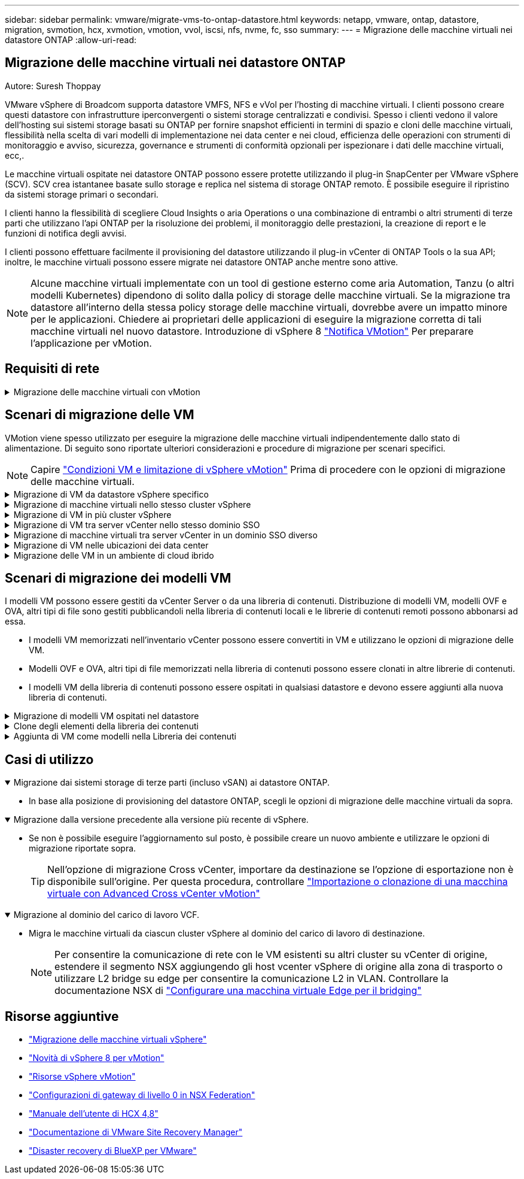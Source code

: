 ---
sidebar: sidebar 
permalink: vmware/migrate-vms-to-ontap-datastore.html 
keywords: netapp, vmware, ontap, datastore, migration, svmotion, hcx, xvmotion, vmotion, vvol, iscsi, nfs, nvme, fc, sso 
summary:  
---
= Migrazione delle macchine virtuali nei datastore ONTAP
:allow-uri-read: 




== Migrazione delle macchine virtuali nei datastore ONTAP

Autore: Suresh Thoppay

[role="lead"]
VMware vSphere di Broadcom supporta datastore VMFS, NFS e vVol per l'hosting di macchine virtuali. I clienti possono creare questi datastore con infrastrutture iperconvergenti o sistemi storage centralizzati e condivisi. Spesso i clienti vedono il valore dell'hosting sui sistemi storage basati su ONTAP per fornire snapshot efficienti in termini di spazio e cloni delle macchine virtuali, flessibilità nella scelta di vari modelli di implementazione nei data center e nei cloud, efficienza delle operazioni con strumenti di monitoraggio e avviso, sicurezza, governance e strumenti di conformità opzionali per ispezionare i dati delle macchine virtuali, ecc,.

Le macchine virtuali ospitate nei datastore ONTAP possono essere protette utilizzando il plug-in SnapCenter per VMware vSphere (SCV). SCV crea istantanee basate sullo storage e replica nel sistema di storage ONTAP remoto. È possibile eseguire il ripristino da sistemi storage primari o secondari.

I clienti hanno la flessibilità di scegliere Cloud Insights o aria Operations o una combinazione di entrambi o altri strumenti di terze parti che utilizzano l'api ONTAP per la risoluzione dei problemi, il monitoraggio delle prestazioni, la creazione di report e le funzioni di notifica degli avvisi.

I clienti possono effettuare facilmente il provisioning del datastore utilizzando il plug-in vCenter di ONTAP Tools o la sua API; inoltre, le macchine virtuali possono essere migrate nei datastore ONTAP anche mentre sono attive.


NOTE: Alcune macchine virtuali implementate con un tool di gestione esterno come aria Automation, Tanzu (o altri modelli Kubernetes) dipendono di solito dalla policy di storage delle macchine virtuali. Se la migrazione tra datastore all'interno della stessa policy storage delle macchine virtuali, dovrebbe avere un impatto minore per le applicazioni. Chiedere ai proprietari delle applicazioni di eseguire la migrazione corretta di tali macchine virtuali nel nuovo datastore. Introduzione di vSphere 8 https://core.vmware.com/resource/vsphere-vmotion-notifications["Notifica VMotion"] Per preparare l'applicazione per vMotion.



== Requisiti di rete

.Migrazione delle macchine virtuali con vMotion
[%collapsible]
====
Si presuppone che nel datastore ONTAP sia già in uso una rete di storage doppia per garantire connettività, tolleranza agli errori e incremento delle performance.

La migrazione delle VM negli host vSphere viene gestita anche dall'interfaccia VMkernel dell'host vSphere. Per la migrazione a caldo (con VM attivate), viene utilizzata l'interfaccia VMkernel con il servizio abilitato vMotion e per la migrazione a freddo (con VM disattivate), l'interfaccia VMkernel con il servizio di provisioning attivato viene utilizzata per spostare i dati. Se non è stata trovata un'interfaccia valida, verrà utilizzata l'interfaccia di gestione per spostare i dati, cosa che potrebbe non essere desiderabile per alcuni casi di utilizzo.

image::migrate-vms-to-ontap-image02.png[VMkernel con servizi abilitati]

Quando si modifica l'interfaccia VMkernel, di seguito è riportata l'opzione che consente di abilitare i servizi richiesti.

image::migrate-vms-to-ontap-image01.png[Opzioni di servizio VMkernel]


TIP: Assicurarsi che siano disponibili almeno due schede nic uplink attive ad alta velocità per il gruppo di porte utilizzato dalle interfacce vMotion e Provisioning VMkernel.

====


== Scenari di migrazione delle VM

VMotion viene spesso utilizzato per eseguire la migrazione delle macchine virtuali indipendentemente dallo stato di alimentazione. Di seguito sono riportate ulteriori considerazioni e procedure di migrazione per scenari specifici.


NOTE: Capire https://docs.vmware.com/en/VMware-vSphere/8.0/vsphere-vcenter-esxi-management/GUID-0540DF43-9963-4AF9-A4DB-254414DC00DA.html["Condizioni VM e limitazione di vSphere vMotion"] Prima di procedere con le opzioni di migrazione delle macchine virtuali.

.Migrazione di VM da datastore vSphere specifico
[%collapsible]
====
Seguire la procedura riportata di seguito per eseguire la migrazione delle macchine virtuali al nuovo datastore utilizzando l'interfaccia utente.

. Con vSphere Web Client, selezionare il datastore dall'inventario dello storage e fare clic sulla scheda VM.
+
image::migrate-vms-to-ontap-image03.png[Macchine virtuali su datastore specifico]

. Selezionare le VM da migrare e fare clic con il pulsante destro del mouse per selezionare l'opzione Migra.
+
image::migrate-vms-to-ontap-image04.png[Macchine virtuali da migrare]

. Scegliere l'opzione per modificare solo l'archiviazione, quindi fare clic su Avanti
+
image::migrate-vms-to-ontap-image05.png[Cambia solo storage]

. Seleziona la policy storage della macchina virtuale desiderata e scegli l'archivio dati compatibile. Fare clic su Avanti.
+
image::migrate-vms-to-ontap-image06.png[Datastore che soddisfa la policy storage delle macchine virtuali]

. Rivedere e fare clic su fine.
+
image::migrate-vms-to-ontap-image07.png[Verifica della migrazione dello storage]



Per migrare le macchine virtuali utilizzando PowerCLI, ecco lo script di esempio.

[source, powershell]
----
#Authenticate to vCenter
Connect-VIServer -server vcsa.sddc.netapp.local -force

# Get all VMs with filter applied for a specific datastore
$vm = Get-DataStore 'vSanDatastore' | Get-VM Har*

#Gather VM Disk info
$vmdisk = $vm | Get-HardDisk

#Gather the desired Storage Policy to set for the VMs. Policy should be available with valid datastores.
$storagepolicy = Get-SPBMStoragePolicy 'NetApp Storage'

#set VM Storage Policy for VM config and its data disks.
$vm, $vmdisk | Get-SPBMEntityConfiguration | Set-SPBMEntityConfiguration -StoragePolicy $storagepolicy

#Migrate VMs to Datastore specified by Policy
$vm | Move-VM -Datastore (Get-SPBMCompatibleStorage -StoragePolicy $storagepolicy)

#Ensure VM Storage Policy remains compliant.
$vm, $vmdisk | Get-SPBMEntityConfiguration
----
====
.Migrazione di macchine virtuali nello stesso cluster vSphere
[%collapsible]
====
Seguire la procedura riportata di seguito per eseguire la migrazione delle macchine virtuali al nuovo datastore utilizzando l'interfaccia utente.

. Con vSphere Web Client, selezionare il cluster dall'inventario host e cluster e fare clic sulla scheda VM.
+
image::migrate-vms-to-ontap-image08.png[VM su cluster specifico]

. Selezionare le VM da migrare e fare clic con il pulsante destro del mouse per selezionare l'opzione Migra.
+
image::migrate-vms-to-ontap-image04.png[Macchine virtuali da migrare]

. Scegliere l'opzione per modificare solo l'archiviazione, quindi fare clic su Avanti
+
image::migrate-vms-to-ontap-image05.png[Cambia solo storage]

. Seleziona la policy storage della macchina virtuale desiderata e scegli l'archivio dati compatibile. Fare clic su Avanti.
+
image::migrate-vms-to-ontap-image06.png[Datastore che soddisfa la policy storage delle macchine virtuali]

. Rivedere e fare clic su fine.
+
image::migrate-vms-to-ontap-image07.png[Verifica della migrazione dello storage]



Per migrare le macchine virtuali utilizzando PowerCLI, ecco lo script di esempio.

[source, powershell]
----
#Authenticate to vCenter
Connect-VIServer -server vcsa.sddc.netapp.local -force

# Get all VMs with filter applied for a specific cluster
$vm = Get-Cluster 'vcf-m01-cl01' | Get-VM Aria*

#Gather VM Disk info
$vmdisk = $vm | Get-HardDisk

#Gather the desired Storage Policy to set for the VMs. Policy should be available with valid datastores.
$storagepolicy = Get-SPBMStoragePolicy 'NetApp Storage'

#set VM Storage Policy for VM config and its data disks.
$vm, $vmdisk | Get-SPBMEntityConfiguration | Set-SPBMEntityConfiguration -StoragePolicy $storagepolicy

#Migrate VMs to Datastore specified by Policy
$vm | Move-VM -Datastore (Get-SPBMCompatibleStorage -StoragePolicy $storagepolicy)

#Ensure VM Storage Policy remains compliant.
$vm, $vmdisk | Get-SPBMEntityConfiguration
----

TIP: Quando viene utilizzato DataStore Cluster con DRS (Dynamic Resource Scheduling) di storage completamente automatizzato ed entrambi i datastore (origine e destinazione) sono dello stesso tipo (VMFS/NFS/vVol), mantenere entrambi i datastore nello stesso cluster storage e migrare le macchine virtuali dal datastore di origine, abilitando la modalità di manutenzione sull'origine. L'esperienza sarà simile a come gli host di calcolo sono gestiti per la manutenzione.

====
.Migrazione di VM in più cluster vSphere
[%collapsible]
====

NOTE: Fare riferimento a. https://docs.vmware.com/en/VMware-vSphere/8.0/vsphere-vcenter-esxi-management/GUID-03E7E5F9-06D9-463F-A64F-D4EC20DAF22E.html["Compatibilità CPU e compatibilità vSphere Enhanced vMotion"] Quando gli host di origine e di destinazione sono di famiglia o modello CPU diversi.

Seguire la procedura riportata di seguito per eseguire la migrazione delle macchine virtuali al nuovo datastore utilizzando l'interfaccia utente.

. Con vSphere Web Client, selezionare il cluster dall'inventario host e cluster e fare clic sulla scheda VM.
+
image::migrate-vms-to-ontap-image08.png[VM su cluster specifico]

. Selezionare le VM da migrare e fare clic con il pulsante destro del mouse per selezionare l'opzione Migra.
+
image::migrate-vms-to-ontap-image04.png[Macchine virtuali da migrare]

. Scegliere l'opzione per modificare la risorsa di calcolo e l'archiviazione, quindi fare clic su Avanti
+
image::migrate-vms-to-ontap-image09.png[Cambia sia calcolo che storage]

. Naviga e scegli il cluster giusto per migrare.
+
image::migrate-vms-to-ontap-image12.png[Selezionare il cluster di destinazione]

. Seleziona la policy storage della macchina virtuale desiderata e scegli l'archivio dati compatibile. Fare clic su Avanti.
+
image::migrate-vms-to-ontap-image13.png[Datastore che soddisfa la policy storage delle macchine virtuali]

. Scegliere la cartella VM per posizionare le VM di destinazione.
+
image::migrate-vms-to-ontap-image14.png[Selezione della cartella VM di destinazione]

. Selezionare il gruppo di porte di destinazione.
+
image::migrate-vms-to-ontap-image15.png[Selezione del gruppo di porte di destinazione]

. Rivedere e fare clic su fine.
+
image::migrate-vms-to-ontap-image07.png[Verifica della migrazione dello storage]



Per migrare le macchine virtuali utilizzando PowerCLI, ecco lo script di esempio.

[source, powershell]
----
#Authenticate to vCenter
Connect-VIServer -server vcsa.sddc.netapp.local -force

# Get all VMs with filter applied for a specific cluster
$vm = Get-Cluster 'vcf-m01-cl01' | Get-VM Aria*

#Gather VM Disk info
$vmdisk = $vm | Get-HardDisk

#Gather the desired Storage Policy to set for the VMs. Policy should be available with valid datastores.
$storagepolicy = Get-SPBMStoragePolicy 'NetApp Storage'

#set VM Storage Policy for VM config and its data disks.
$vm, $vmdisk | Get-SPBMEntityConfiguration | Set-SPBMEntityConfiguration -StoragePolicy $storagepolicy

#Migrate VMs to another cluster and Datastore specified by Policy
$vm | Move-VM -Destination (Get-Cluster 'Target Cluster') -Datastore (Get-SPBMCompatibleStorage -StoragePolicy $storagepolicy)

#When Portgroup is specific to each cluster, replace the above command with
$vm | Move-VM -Destination (Get-Cluster 'Target Cluster') -Datastore (Get-SPBMCompatibleStorage -StoragePolicy $storagepolicy) -PortGroup (Get-VirtualPortGroup 'VLAN 101')

#Ensure VM Storage Policy remains compliant.
$vm, $vmdisk | Get-SPBMEntityConfiguration
----
====
.Migrazione di VM tra server vCenter nello stesso dominio SSO
[#vmotion-same-sso%collapsible]
====
Seguire la procedura riportata di seguito per migrare le macchine virtuali al nuovo server vCenter elencato nella stessa interfaccia utente del client vSphere.


NOTE: Per ulteriori requisiti come le versioni vCenter di origine e destinazione, ecc., controllare https://docs.vmware.com/en/VMware-vSphere/8.0/vsphere-vcenter-esxi-management/GUID-DAD0C40A-7F66-44CF-B6E8-43A0153ABE81.html["Documentazione vSphere sui requisiti di vMotion tra le istanze del server vCenter"]

. Con vSphere Web Client, selezionare il cluster dall'inventario host e cluster e fare clic sulla scheda VM.
+
image::migrate-vms-to-ontap-image08.png[VM su cluster specifico]

. Selezionare le VM da migrare e fare clic con il pulsante destro del mouse per selezionare l'opzione Migra.
+
image::migrate-vms-to-ontap-image04.png[Macchine virtuali da migrare]

. Scegliere l'opzione per modificare la risorsa di calcolo e l'archiviazione, quindi fare clic su Avanti
+
image::migrate-vms-to-ontap-image09.png[Cambia sia calcolo che storage]

. Selezionare il cluster di destinazione nel server vCenter di destinazione.
+
image::migrate-vms-to-ontap-image12.png[Selezionare il cluster di destinazione]

. Seleziona la policy storage della macchina virtuale desiderata e scegli l'archivio dati compatibile. Fare clic su Avanti.
+
image::migrate-vms-to-ontap-image13.png[Datastore che soddisfa la policy storage delle macchine virtuali]

. Scegliere la cartella VM per posizionare le VM di destinazione.
+
image::migrate-vms-to-ontap-image14.png[Selezione della cartella VM di destinazione]

. Selezionare il gruppo di porte di destinazione.
+
image::migrate-vms-to-ontap-image15.png[Selezione del gruppo di porte di destinazione]

. Esaminare le opzioni di migrazione e fare clic su fine.
+
image::migrate-vms-to-ontap-image07.png[Verifica della migrazione dello storage]



Per migrare le macchine virtuali utilizzando PowerCLI, ecco lo script di esempio.

[source, powershell]
----
#Authenticate to Source vCenter
$sourcevc = Connect-VIServer -server vcsa01.sddc.netapp.local -force
$targetvc = Connect-VIServer -server vcsa02.sddc.netapp.local -force

# Get all VMs with filter applied for a specific cluster
$vm = Get-Cluster 'vcf-m01-cl01'  -server $sourcevc| Get-VM Win*

#Gather the desired Storage Policy to set for the VMs. Policy should be available with valid datastores.
$storagepolicy = Get-SPBMStoragePolicy 'iSCSI' -server $targetvc

#Migrate VMs to target vCenter
$vm | Move-VM -Destination (Get-Cluster 'Target Cluster' -server $targetvc) -Datastore (Get-SPBMCompatibleStorage -StoragePolicy $storagepolicy -server $targetvc) -PortGroup (Get-VirtualPortGroup 'VLAN 101' -server $targetvc)

$targetvm = Get-Cluster 'Target Cluster' -server $targetvc | Get-VM Win*

#Gather VM Disk info
$targetvmdisk = $targetvm | Get-HardDisk

#set VM Storage Policy for VM config and its data disks.
$targetvm, $targetvmdisk | Get-SPBMEntityConfiguration | Set-SPBMEntityConfiguration -StoragePolicy $storagepolicy

#Ensure VM Storage Policy remains compliant.
$targetvm, $targetvmdisk | Get-SPBMEntityConfiguration
----
====
.Migrazione di macchine virtuali tra server vCenter in un dominio SSO diverso
[%collapsible]
====

NOTE: Questo scenario presuppone che la comunicazione esista tra i server vCenter. In caso contrario, controllare lo scenario di ubicazione del data center riportato di seguito. Per i prerequisiti, controllare https://docs.vmware.com/en/VMware-vSphere/8.0/vsphere-vcenter-esxi-management/GUID-1960B6A6-59CD-4B34-8FE5-42C19EE8422A.html["Documentazione vSphere su Advanced Cross vCenter vMotion"]

Seguire la procedura riportata di seguito per migrare le macchine virtuali a un server vCenter diverso utilizzando l'interfaccia utente.

. Con vSphere Web Client, selezionare il server vCenter di origine e fare clic sulla scheda VM.
+
image::migrate-vms-to-ontap-image10.png[Macchine virtuali su vCenter origine]

. Selezionare le VM da migrare e fare clic con il pulsante destro del mouse per selezionare l'opzione Migra.
+
image::migrate-vms-to-ontap-image04.png[Macchine virtuali da migrare]

. Scegliere l'opzione Cross vCenter Server Export, quindi fare clic su Next
+
image::migrate-vms-to-ontap-image11.png[Esportazione cross vCenter Server]

+

TIP: È anche possibile importare una VM dal server vCenter di destinazione. Per questa procedura, controllare https://docs.vmware.com/en/VMware-vSphere/8.0/vsphere-vcenter-esxi-management/GUID-ED703E35-269C-48E0-A34D-CCBB26BFD93E.html["Importazione o clonazione di una macchina virtuale con Advanced Cross vCenter vMotion"]

. Fornire i dettagli delle credenziali vCenter e fare clic su Login (accesso).
+
image::migrate-vms-to-ontap-image23.png[Credenziali vCenter]

. Confermare e accettare l'identificazione del certificato SSL del server vCenter
+
image::migrate-vms-to-ontap-image24.png[Identificazione SSL]

. Espandi vCenter di destinazione e seleziona il cluster di calcolo di destinazione.
+
image::migrate-vms-to-ontap-image25.png[Selezionare il cluster di elaborazione di destinazione]

. Seleziona il datastore di destinazione in base alla policy storage della macchina virtuale.
+
image::migrate-vms-to-ontap-image26.png[selezionare l'archivio dati di destinazione]

. Selezionare la cartella VM di destinazione.
+
image::migrate-vms-to-ontap-image27.png[Selezionare la cartella VM di destinazione]

. Scegliere il gruppo di porte VM per ciascuna mappatura della scheda di interfaccia di rete.
+
image::migrate-vms-to-ontap-image28.png[Selezionare il gruppo di porte di destinazione]

. Esaminare e fare clic su fine per avviare vMotion sui server vCenter.
+
image::migrate-vms-to-ontap-image29.png[Cross vMotion Operation Review]



Per migrare le macchine virtuali utilizzando PowerCLI, ecco lo script di esempio.

[source, powershell]
----
#Authenticate to Source vCenter
$sourcevc = Connect-VIServer -server vcsa01.sddc.netapp.local -force
$targetvc = Connect-VIServer -server vcsa02.sddc.netapp.local -force

# Get all VMs with filter applied for a specific cluster
$vm = Get-Cluster 'Source Cluster'  -server $sourcevc| Get-VM Win*

#Gather the desired Storage Policy to set for the VMs. Policy should be available with valid datastores.
$storagepolicy = Get-SPBMStoragePolicy 'iSCSI' -server $targetvc

#Migrate VMs to target vCenter
$vm | Move-VM -Destination (Get-Cluster 'Target Cluster' -server $targetvc) -Datastore (Get-SPBMCompatibleStorage -StoragePolicy $storagepolicy -server $targetvc) -PortGroup (Get-VirtualPortGroup 'VLAN 101' -server $targetvc)

$targetvm = Get-Cluster 'Target Cluster' -server $targetvc | Get-VM Win*

#Gather VM Disk info
$targetvmdisk = $targetvm | Get-HardDisk

#set VM Storage Policy for VM config and its data disks.
$targetvm, $targetvmdisk | Get-SPBMEntityConfiguration | Set-SPBMEntityConfiguration -StoragePolicy $storagepolicy

#Ensure VM Storage Policy remains compliant.
$targetvm, $targetvmdisk | Get-SPBMEntityConfiguration
----
====
.Migrazione di VM nelle ubicazioni dei data center
[%collapsible]
====
* Quando il traffico di livello 2 viene esteso tra i data center utilizzando NSX Federation o altre opzioni, seguire la procedura per la migrazione delle VM tra i server vCenter.
* HCX fornisce vari https://docs.vmware.com/en/VMware-HCX/4.8/hcx-user-guide/GUID-8A31731C-AA28-4714-9C23-D9E924DBB666.html["tipi di migrazione"] Include vMotion assistito dalla replica nei data center per spostare la VM senza downtime.
* https://docs.vmware.com/en/Site-Recovery-Manager/index.html["Site Recovery Manager (SRM)"] È generalmente destinato a scopi di ripristino di emergenza e spesso viene utilizzato per la migrazione pianificata mediante la replica basata su array di storage.
* Utilizzo dei prodotti per la protezione continua dei dati (CDP) https://core.vmware.com/resource/vmware-vsphere-apis-io-filtering-vaio#section1["VSphere API per io (VAIO)"] Per intercettare i dati e inviare una copia nella posizione remota per una soluzione RPO prossima allo zero.
* Possono essere utilizzati anche i prodotti di backup e ripristino. Ma spesso porta a un RTO più lungo.
* https://docs.netapp.com/us-en/bluexp-disaster-recovery/get-started/dr-intro.html["Disaster Recovery as a Service (DRaaS) di BlueXP"] Utilizza la replica basata su storage array e automatizza alcune attività per il ripristino delle macchine virtuali nel sito di destinazione.


====
.Migrazione delle VM in un ambiente di cloud ibrido
[%collapsible]
====
* https://docs.vmware.com/en/VMware-Cloud/services/vmware-cloud-gateway-administration/GUID-91C57891-4D61-4F4C-B580-74F3000B831D.html["Configurare la modalità di collegamento ibrida"] e seguire la procedura di link:#vmotion-same-sso["Migrazione di VM tra server vCenter nello stesso dominio SSO"]
* HCX fornisce vari https://docs.vmware.com/en/VMware-HCX/4.8/hcx-user-guide/GUID-8A31731C-AA28-4714-9C23-D9E924DBB666.html["tipi di migrazione"] Incluso il vMotion assistito dalla replica nei data center per spostare la VM mentre è accesa.
+
** Link:../ehc/aws-migrate-vmware-hcx.html [TR 4942: Migrazione dei carichi di lavoro nel datastore FSX ONTAP con VMware HCX]
** Link:../ehc/azure-migrate-vmware-hcx.html [TR-4940: Migrazione dei carichi di lavoro nel datastore Azure NetApp Files utilizzando VMware HCX - Guida rapida]
** Link:../ehc/gcp-migrate-vmware-hcx.html [migrazione dei carichi di lavoro nel datastore di NetApp Cloud Volume Service su Google Cloud VMware Engine utilizzando VMware HCX - Guida rapida]


* https://docs.netapp.com/us-en/bluexp-disaster-recovery/get-started/dr-intro.html["Disaster Recovery as a Service (DRaaS) di BlueXP"] Utilizza la replica basata su storage array e automatizza alcune attività per il ripristino delle macchine virtuali nel sito di destinazione.
* Con i prodotti CDP (Continuous Data Protection) supportati che utilizzano https://core.vmware.com/resource/vmware-vsphere-apis-io-filtering-vaio#section1["VSphere API per io (VAIO)"] Per intercettare i dati e inviare una copia nella posizione remota per una soluzione RPO prossima allo zero.



TIP: Quando la macchina virtuale di origine risiede su un datastore vVol a blocchi, può essere replicata con SnapMirror in Amazon FSX per NetApp ONTAP o Cloud Volumes ONTAP (CVO) presso altri cloud provider supportati e consumare come volume iSCSI con macchine virtuali native del cloud.

====


== Scenari di migrazione dei modelli VM

I modelli VM possono essere gestiti da vCenter Server o da una libreria di contenuti. Distribuzione di modelli VM, modelli OVF e OVA, altri tipi di file sono gestiti pubblicandoli nella libreria di contenuti locali e le librerie di contenuti remoti possono abbonarsi ad essa.

* I modelli VM memorizzati nell'inventario vCenter possono essere convertiti in VM e utilizzano le opzioni di migrazione delle VM.
* Modelli OVF e OVA, altri tipi di file memorizzati nella libreria di contenuti possono essere clonati in altre librerie di contenuti.
* I modelli VM della libreria di contenuti possono essere ospitati in qualsiasi datastore e devono essere aggiunti alla nuova libreria di contenuti.


.Migrazione di modelli VM ospitati nel datastore
[%collapsible]
====
. In vSphere Web Client, fare clic con il pulsante destro del mouse sul modello VM nella vista della cartella VM e modelli e selezionare l'opzione per la conversione in VM.
+
image::migrate-vms-to-ontap-image16.png[Converti modello VM in VM]

. Una volta convertito come VM, segui le opzioni di migrazione delle VM.


====
.Clone degli elementi della libreria dei contenuti
[%collapsible]
====
. In vSphere Web Client, selezionare Librerie di contenuti
+
image::migrate-vms-to-ontap-image17.png[Selezione della libreria di contenuti]

. Selezionare la libreria di contenuti in cui si desidera clonare l'elemento
. Fare clic con il pulsante destro del mouse sull'elemento e fare clic su Clona elemento ..
+
image::migrate-vms-to-ontap-image18.png[Clona elemento libreria contenuti]

+

WARNING: Se si utilizza il menu azione, assicurarsi che sia elencato l'oggetto di destinazione corretto per eseguire l'azione.

. Selezionare la libreria di contenuti di destinazione e fare clic su OK.
+
image::migrate-vms-to-ontap-image19.png[Selezione della libreria di contenuti di destinazione]

. Verificare che l'elemento sia disponibile nella libreria di contenuti di destinazione.
+
image::migrate-vms-to-ontap-image20.png[Verifica dell'elemento clone]



Di seguito è riportato lo script PowerCLI di esempio per copiare gli elementi della libreria dei contenuti da CL01 a CL02.

[source, powershell]
----
#Authenticate to vCenter Server(s)
$sourcevc = Connect-VIServer -server 'vcenter01.domain' -force
$targetvc = Connect-VIServer -server 'vcenter02.domain' -force

#Copy content library items from source vCenter content library CL01 to target vCenter content library CL02.
Get-ContentLibaryItem -ContentLibary (Get-ContentLibary 'CL01' -Server $sourcevc) | Where-Object { $_.ItemType -ne 'vm-template' } | Copy-ContentLibaryItem -ContentLibrary (Get-ContentLibary 'CL02' -Server $targetvc)
----
====
.Aggiunta di VM come modelli nella Libreria dei contenuti
[%collapsible]
====
. In vSphere Web Client, selezionare la VM e fare clic con il pulsante destro del mouse per scegliere Clone as Template (Clona come modello) in Library (Libreria)
+
image::migrate-vms-to-ontap-image21.png[Clone VM come modello in libary]

+

TIP: Quando il modello VM è selezionato per clonare in libary, può essere memorizzato solo come modello OVF e OVA e non come modello VM.

. Confermare che il tipo di modello sia selezionato come modello VM e seguire la procedura guidata per completare l'operazione.
+
image::migrate-vms-to-ontap-image22.png[Selezione del tipo di modello]

+

NOTE: Per ulteriori dettagli sui modelli VM nella libreria di contenuti, consulta https://docs.vmware.com/en/VMware-vSphere/8.0/vsphere-vm-administration/GUID-E9EAF7AC-1C08-441A-AB80-0BAA1EAF9F0A.html["Guida all'amministrazione di vSphere VM"]



====


== Casi di utilizzo

.Migrazione dai sistemi storage di terze parti (incluso vSAN) ai datastore ONTAP.
[%collapsible%open]
====
* In base alla posizione di provisioning del datastore ONTAP, scegli le opzioni di migrazione delle macchine virtuali da sopra.


====
.Migrazione dalla versione precedente alla versione più recente di vSphere.
[%collapsible%open]
====
* Se non è possibile eseguire l'aggiornamento sul posto, è possibile creare un nuovo ambiente e utilizzare le opzioni di migrazione riportate sopra.
+

TIP: Nell'opzione di migrazione Cross vCenter, importare da destinazione se l'opzione di esportazione non è disponibile sull'origine. Per questa procedura, controllare https://docs.vmware.com/en/VMware-vSphere/8.0/vsphere-vcenter-esxi-management/GUID-ED703E35-269C-48E0-A34D-CCBB26BFD93E.html["Importazione o clonazione di una macchina virtuale con Advanced Cross vCenter vMotion"]



====
.Migrazione al dominio del carico di lavoro VCF.
[%collapsible%open]
====
* Migra le macchine virtuali da ciascun cluster vSphere al dominio del carico di lavoro di destinazione.
+

NOTE: Per consentire la comunicazione di rete con le VM esistenti su altri cluster su vCenter di origine, estendere il segmento NSX aggiungendo gli host vcenter vSphere di origine alla zona di trasporto o utilizzare L2 bridge su edge per consentire la comunicazione L2 in VLAN. Controllare la documentazione NSX di https://docs.vmware.com/en/VMware-NSX/4.1/administration/GUID-0E28AC86-9A87-47D4-BE25-5E425DAF7585.html["Configurare una macchina virtuale Edge per il bridging"]



====


== Risorse aggiuntive

* https://docs.vmware.com/en/VMware-vSphere/8.0/vsphere-vcenter-esxi-management/GUID-FE2B516E-7366-4978-B75C-64BF0AC676EB.html["Migrazione delle macchine virtuali vSphere"]
* https://core.vmware.com/blog/whats-new-vsphere-8-vmotion["Novità di vSphere 8 per vMotion"]
* https://core.vmware.com/vmotion["Risorse vSphere vMotion"]
* https://docs.vmware.com/en/VMware-NSX/4.1/administration/GUID-47F34658-FA46-4160-B2E0-4EAE722B43F0.html["Configurazioni di gateway di livello 0 in NSX Federation"]
* https://docs.vmware.com/en/VMware-HCX/4.8/hcx-user-guide/GUID-BFD7E194-CFE5-4259-B74B-991B26A51758.html["Manuale dell'utente di HCX 4,8"]
* https://docs.vmware.com/en/Site-Recovery-Manager/index.html["Documentazione di VMware Site Recovery Manager"]
* https://docs.netapp.com/us-en/bluexp-disaster-recovery/get-started/dr-intro.html["Disaster recovery di BlueXP per VMware"]

